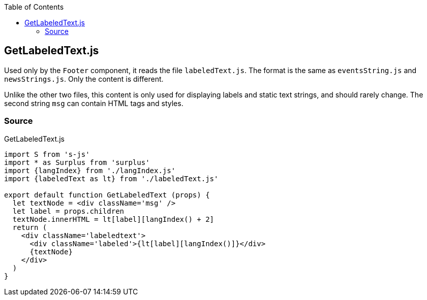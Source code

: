 :doctype: book
:source-highlighter: rouge
:icons: font
:docinfo1:
:toc: left
[[getlabeledtext.js]]
== GetLabeledText.js

Used only by the `Footer` component, it reads the file `labeledText.js`.
The format is the same as `eventsString.js` and `newsStrings.js`. Only
the content is different.

Unlike the other two files, this content is only used for displaying
labels and static text strings, and should rarely change. The second
string `msg` can contain HTML tags and styles.

=== Source

.GetLabeledText.js
[source,jsx,numbered]
----
import S from 's-js'
import * as Surplus from 'surplus'
import {langIndex} from './langIndex.js'
import {labeledText as lt} from './labeledText.js'

export default function GetLabeledText (props) {
  let textNode = <div className='msg' />
  let label = props.children
  textNode.innerHTML = lt[label][langIndex() + 2]
  return (
    <div className='labeledtext'>
      <div className='labeled'>{lt[label][langIndex()]}</div>
      {textNode}
    </div>
  )
}
----

